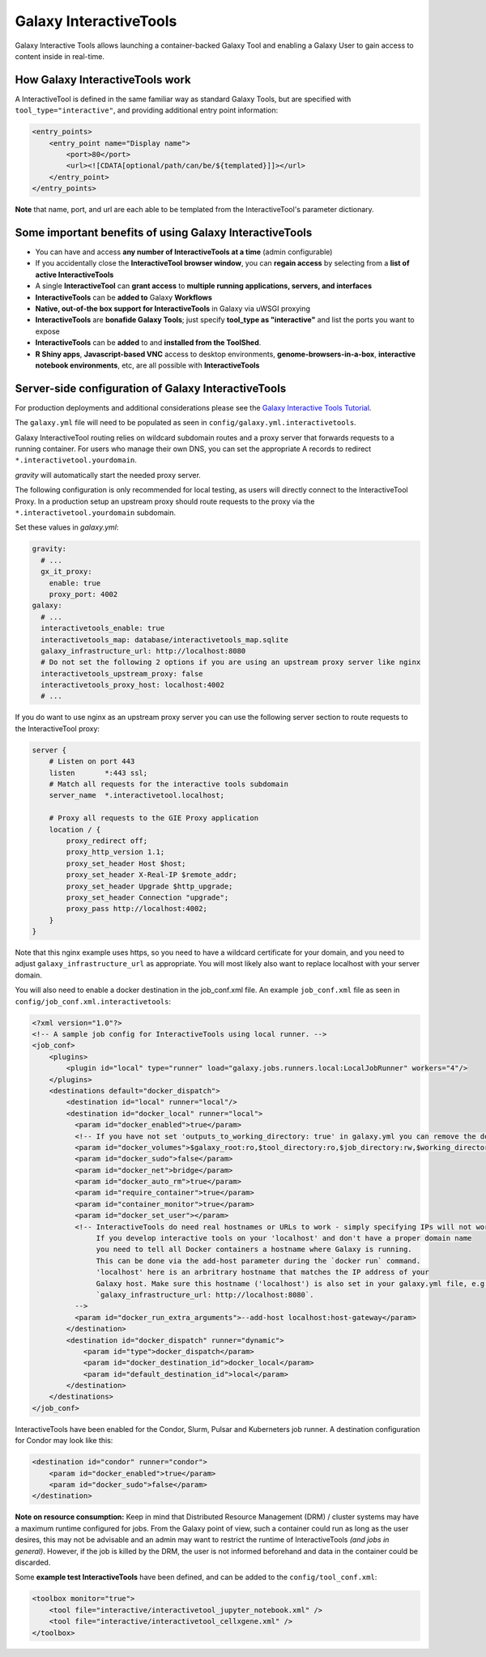 Galaxy InteractiveTools
=======================

Galaxy Interactive Tools allows launching a container-backed Galaxy Tool
and enabling a Galaxy User to gain access to content inside in real-time.


How Galaxy InteractiveTools work
--------------------------------

A InteractiveTool is defined in the same familiar way as standard Galaxy Tools,
but are specified with ``tool_type="interactive"``, and providing additional
entry point information:

.. code-block:: xml

        <entry_points>
            <entry_point name="Display name">
                <port>80</port>
                <url><![CDATA[optional/path/can/be/${templated}]]></url>
            </entry_point>
        </entry_points>

**Note** that name, port, and url are each able to be templated from the InteractiveTool's parameter dictionary.



Some important benefits of using Galaxy InteractiveTools
--------------------------------------------------------

- You can have and access **any number of InteractiveTools at a time** (admin configurable)
- If you accidentally close the **InteractiveTool browser window**, you can **regain access** by selecting from a **list of active InteractiveTools**
- A single **InteractiveTool** can **grant access** to **multiple running applications, servers, and interfaces**
- **InteractiveTools** can be **added to** Galaxy **Workflows**
- **Native, out-of-the box support for InteractiveTools** in Galaxy via uWSGI proxying
- **InteractiveTools** are **bonafide Galaxy Tools**; just specify **tool_type as "interactive"** and list the ports you want to expose
- **InteractiveTools** can be **added** to and **installed from the ToolShed**.
- **R Shiny apps**, **Javascript-based VNC** access to desktop environments, **genome-browsers-in-a-box**, **interactive notebook environments**, etc, are all possible with **InteractiveTools**



Server-side configuration of Galaxy InteractiveTools
----------------------------------------------------

For production deployments and additional considerations please see the `Galaxy Interactive Tools Tutorial <https://training.galaxyproject.org/training-material/topics/admin/tutorials/interactive-tools/tutorial.html>`__.

The ``galaxy.yml`` file will need to be populated as seen in
``config/galaxy.yml.interactivetools``.

Galaxy InteractiveTool routing relies on wildcard subdomain routes and a proxy server that forwards requests to a running container.
For users who manage their own DNS, you can set the appropriate A records to redirect
``*.interactivetool.yourdomain``.

`gravity` will automatically start the needed proxy server.

The following configuration is only recommended for local testing, as users will directly connect to the InteractiveTool Proxy.
In a production setup an upstream proxy should route requests to the proxy via the ``*.interactivetool.yourdomain`` subdomain.

Set these values in `galaxy.yml`:

.. code-block:: yaml

        gravity:
          # ...
          gx_it_proxy:
            enable: true
            proxy_port: 4002
        galaxy:
          # ...
          interactivetools_enable: true
          interactivetools_map: database/interactivetools_map.sqlite
          galaxy_infrastructure_url: http://localhost:8080
          # Do not set the following 2 options if you are using an upstream proxy server like nginx
          interactivetools_upstream_proxy: false
          interactivetools_proxy_host: localhost:4002
          # ...


If you do want to use nginx as an upstream proxy server you can use the following server section to route requests to the InteractiveTool proxy:

.. code-block:: nginx

        server {
            # Listen on port 443
            listen       *:443 ssl;
            # Match all requests for the interactive tools subdomain
            server_name  *.interactivetool.localhost;

            # Proxy all requests to the GIE Proxy application
            location / {
                proxy_redirect off;
                proxy_http_version 1.1;
                proxy_set_header Host $host;
                proxy_set_header X-Real-IP $remote_addr;
                proxy_set_header Upgrade $http_upgrade;
                proxy_set_header Connection "upgrade";
                proxy_pass http://localhost:4002;
            }
        }


Note that this nginx example uses https, so you need to have a wildcard certificate for your domain,
and you need to adjust ``galaxy_infrastructure_url`` as appropriate. You will most likely also want
to replace localhost with your server domain.

You will also need to enable a docker destination in the job_conf.xml file.
An example ``job_conf.xml`` file as seen in ``config/job_conf.xml.interactivetools``:

.. code-block:: xml

        <?xml version="1.0"?>
        <!-- A sample job config for InteractiveTools using local runner. -->
        <job_conf>
            <plugins>
                <plugin id="local" type="runner" load="galaxy.jobs.runners.local:LocalJobRunner" workers="4"/>
            </plugins>
            <destinations default="docker_dispatch">
                <destination id="local" runner="local"/>
                <destination id="docker_local" runner="local">
                  <param id="docker_enabled">true</param>
                  <!-- If you have not set 'outputs_to_working_directory: true' in galaxy.yml you can remove the docker_volumes setting. -->
                  <param id="docker_volumes">$galaxy_root:ro,$tool_directory:ro,$job_directory:rw,$working_directory:rw,$default_file_path:ro</param>
                  <param id="docker_sudo">false</param>
                  <param id="docker_net">bridge</param>
                  <param id="docker_auto_rm">true</param>
                  <param id="require_container">true</param>
                  <param id="container_monitor">true</param>
                  <param id="docker_set_user"></param>
                  <!-- InteractiveTools do need real hostnames or URLs to work - simply specifying IPs will not work.
                       If you develop interactive tools on your 'localhost' and don't have a proper domain name
                       you need to tell all Docker containers a hostname where Galaxy is running.
                       This can be done via the add-host parameter during the `docker run` command.
                       'localhost' here is an arbritrary hostname that matches the IP address of your
                       Galaxy host. Make sure this hostname ('localhost') is also set in your galaxy.yml file, e.g.
                       `galaxy_infrastructure_url: http://localhost:8080`.
                  -->
                  <param id="docker_run_extra_arguments">--add-host localhost:host-gateway</param>
                </destination>
                <destination id="docker_dispatch" runner="dynamic">
                    <param id="type">docker_dispatch</param>
                    <param id="docker_destination_id">docker_local</param>
                    <param id="default_destination_id">local</param>
                </destination>
            </destinations>
        </job_conf>


InteractiveTools have been enabled for the Condor, Slurm, Pulsar and Kuberneters job runner.
A destination configuration for Condor may look like this:

.. code-block:: xml

        <destination id="condor" runner="condor">
            <param id="docker_enabled">true</param>
            <param id="docker_sudo">false</param>
        </destination>


**Note on resource consumption:** Keep in mind that Distributed Resource
Management (DRM) / cluster systems may have a maximum runtime configured for
jobs. From the Galaxy point of view, such a container could run as long as the
user desires, this may not be advisable and an admin may want to restrict the
runtime of InteractiveTools *(and jobs in general)*. However, if the job is
killed by the DRM, the user is not informed beforehand and data in the container
could be discarded.

Some **example test InteractiveTools** have been defined, and can be added to
the ``config/tool_conf.xml``:

.. code-block:: xml

    <toolbox monitor="true">
        <tool file="interactive/interactivetool_jupyter_notebook.xml" />
        <tool file="interactive/interactivetool_cellxgene.xml" />
    </toolbox>
